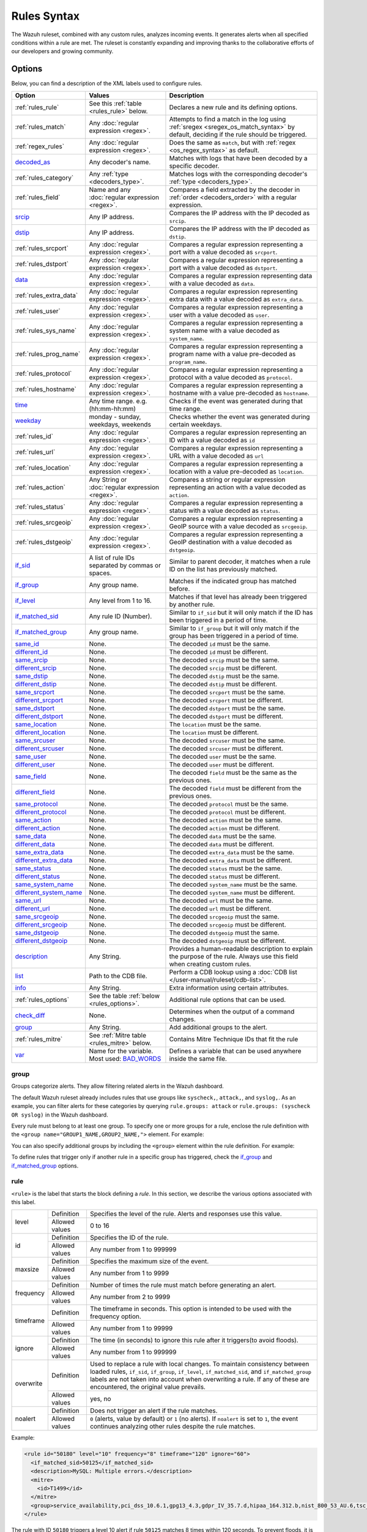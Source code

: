 .. Copyright (C) 2015, Wazuh, Inc.

.. meta::
   :description: The Wazuh Ruleset analyzes incoming events and generates alerts. Learn more about Rules syntax in this section.

Rules Syntax
============

The Wazuh ruleset, combined with any custom rules, analyzes incoming events. It generates alerts when all specified conditions within a rule are met. The ruleset is constantly expanding and improving thanks to the collaborative efforts of our developers and growing community.

Options
-------

Below, you can find a description of the XML labels used to configure rules.

+-------------------------+---------------------------------------------------------------+------------------------------------------------------------------------------------------------------+
| Option                  | Values                                                        | Description                                                                                          |
+=========================+===============================================================+======================================================================================================+
| :ref:`rules_rule`       | See this :ref:`table <rules_rule>` below.                     | Declares a new rule and its defining options.                                                        |
+-------------------------+---------------------------------------------------------------+------------------------------------------------------------------------------------------------------+
| :ref:`rules_match`      | Any :doc:`regular expression <regex>`.                        | Attempts to find a match in the log using :ref:`sregex <sregex_os_match_syntax>`  by                 |
|                         |                                                               | default, deciding if the rule should be triggered.                                                   |
+-------------------------+---------------------------------------------------------------+------------------------------------------------------------------------------------------------------+
| :ref:`regex_rules`      | Any :doc:`regular expression <regex>`.                        | Does the same as ``match``, but with :ref:`regex <os_regex_syntax>` as default.                      |
+-------------------------+---------------------------------------------------------------+------------------------------------------------------------------------------------------------------+
| `decoded_as`_           | Any decoder's name.                                           | Matches with logs that have been decoded by a specific decoder.                                      |
+-------------------------+---------------------------------------------------------------+------------------------------------------------------------------------------------------------------+
| :ref:`rules_category`   | Any :ref:`type <decoders_type>`.                              | Matches  logs with the  corresponding decoder's :ref:`type <decoders_type>`.                         |
+-------------------------+---------------------------------------------------------------+------------------------------------------------------------------------------------------------------+
| :ref:`rules_field`      | Name and any :doc:`regular expression <regex>`.               | Compares a field extracted by the decoder in :ref:`order <decoders_order>` with a                    |
|                         |                                                               | regular expression.                                                                                  |
+-------------------------+---------------------------------------------------------------+------------------------------------------------------------------------------------------------------+
| `srcip`_                | Any IP address.                                               | Compares the IP address with the IP decoded as ``srcip``.                                            |
+-------------------------+---------------------------------------------------------------+------------------------------------------------------------------------------------------------------+
| `dstip`_                | Any IP address.                                               | Compares the IP address with the IP decoded as ``dstip``.                                            |
+-------------------------+---------------------------------------------------------------+------------------------------------------------------------------------------------------------------+
| :ref:`rules_srcport`    | Any :doc:`regular expression <regex>`.                        | Compares a regular expression representing a port with a value decoded as ``srcport``.               |
+-------------------------+---------------------------------------------------------------+------------------------------------------------------------------------------------------------------+
| :ref:`rules_dstport`    | Any :doc:`regular expression <regex>`.                        | Compares a regular expression representing a port with a value decoded as ``dstport``.               |
+-------------------------+---------------------------------------------------------------+------------------------------------------------------------------------------------------------------+
| `data`_                 | Any :doc:`regular expression <regex>`.                        | Compares a regular expression representing data with a value decoded as ``data``.                    |
+-------------------------+---------------------------------------------------------------+------------------------------------------------------------------------------------------------------+
| :ref:`rules_extra_data` | Any :doc:`regular expression <regex>`.                        | Compares a regular expression representing extra data with a value decoded as ``extra_data``.        |
+-------------------------+---------------------------------------------------------------+------------------------------------------------------------------------------------------------------+
| :ref:`rules_user`       | Any :doc:`regular expression <regex>`.                        | Compares a regular expression representing a user with a value decoded as ``user``.                  |
+-------------------------+---------------------------------------------------------------+------------------------------------------------------------------------------------------------------+
| :ref:`rules_sys_name`   | Any :doc:`regular expression <regex>`.                        | Compares a regular expression representing a system name with a value decoded as ``system_name``.    |
+-------------------------+---------------------------------------------------------------+------------------------------------------------------------------------------------------------------+
| :ref:`rules_prog_name`  | Any :doc:`regular expression <regex>`.                        | Compares a regular expression representing a program name with a value pre-decoded as                |
|                         |                                                               | ``program_name``.                                                                                    |
+-------------------------+---------------------------------------------------------------+------------------------------------------------------------------------------------------------------+
| :ref:`rules_protocol`   | Any :doc:`regular expression <regex>`.                        | Compares a regular expression representing a protocol with a value decoded as ``protocol``.          |
+-------------------------+---------------------------------------------------------------+------------------------------------------------------------------------------------------------------+
| :ref:`rules_hostname`   | Any :doc:`regular expression <regex>`.                        | Compares a regular expression representing a hostname with a value pre-decoded as ``hostname``.      |
+-------------------------+---------------------------------------------------------------+------------------------------------------------------------------------------------------------------+
| `time`_                 | Any time range. e.g. (hh:mm-hh:mm)                            | Checks if the event was generated during that time range.                                            |
+-------------------------+---------------------------------------------------------------+------------------------------------------------------------------------------------------------------+
| `weekday`_              | monday - sunday, weekdays, weekends                           | Checks whether the event was generated during certain weekdays.                                      |
+-------------------------+---------------------------------------------------------------+------------------------------------------------------------------------------------------------------+
| :ref:`rules_id`         | Any :doc:`regular expression <regex>`.                        | Compares a regular expression representing an ID with a value decoded as ``id``                      |
+-------------------------+---------------------------------------------------------------+------------------------------------------------------------------------------------------------------+
| :ref:`rules_url`        | Any :doc:`regular expression <regex>`.                        | Compares a regular expression representing a URL with a value decoded as ``url``                     |
+-------------------------+---------------------------------------------------------------+------------------------------------------------------------------------------------------------------+
| :ref:`rules_location`   | Any :doc:`regular expression <regex>`.                        | Compares a regular expression representing a location with a value pre-decoded as ``location``.      |
+-------------------------+---------------------------------------------------------------+------------------------------------------------------------------------------------------------------+
| :ref:`rules_action`     | Any String or :doc:`regular expression <regex>`.              | Compares a string or regular expression representing an action with a value decoded as ``action``.   |
+-------------------------+---------------------------------------------------------------+------------------------------------------------------------------------------------------------------+
| :ref:`rules_status`     | Any :doc:`regular expression <regex>`.                        | Compares a regular expression representing a status with a value decoded as ``status``.              |
+-------------------------+---------------------------------------------------------------+------------------------------------------------------------------------------------------------------+
| :ref:`rules_srcgeoip`   | Any :doc:`regular expression <regex>`.                        | Compares a regular expression representing a GeoIP source with a value decoded as  ``srcgeoip``.     |
+-------------------------+---------------------------------------------------------------+------------------------------------------------------------------------------------------------------+
| :ref:`rules_dstgeoip`   | Any :doc:`regular expression <regex>`.                        | Compares a regular expression representing a GeoIP destination with a value decoded as ``dstgeoip``. |
+-------------------------+---------------------------------------------------------------+------------------------------------------------------------------------------------------------------+
| `if_sid`_               | A list of rule IDs separated by commas or spaces.             | Similar to parent decoder, it matches when a rule ID on the list has previously matched.             |
+-------------------------+---------------------------------------------------------------+------------------------------------------------------------------------------------------------------+
| `if_group`_             | Any group name.                                               | Matches if the indicated group has matched before.                                                   |
+-------------------------+---------------------------------------------------------------+------------------------------------------------------------------------------------------------------+
| `if_level`_             | Any level from 1 to 16.                                       | Matches if that level has already been triggered by another rule.                                    |
+-------------------------+---------------------------------------------------------------+------------------------------------------------------------------------------------------------------+
| `if_matched_sid`_       | Any rule ID (Number).                                         | Similar to ``if_sid`` but it will only match if the ID has been triggered in a period of time.       |
+-------------------------+---------------------------------------------------------------+------------------------------------------------------------------------------------------------------+
| `if_matched_group`_     | Any group name.                                               | Similar to ``if_group`` but it will only match if the group has been triggered in a period of time.  |
+-------------------------+---------------------------------------------------------------+------------------------------------------------------------------------------------------------------+
| `same_id`_              | None.                                                         | The decoded ``id`` must be the same.                                                                 |
+-------------------------+---------------------------------------------------------------+------------------------------------------------------------------------------------------------------+
| `different_id`_         | None.                                                         | The decoded ``id`` must be different.                                                                |
+-------------------------+---------------------------------------------------------------+------------------------------------------------------------------------------------------------------+
| `same_srcip`_           | None.                                                         | The decoded ``srcip`` must be the same.                                                              |
+-------------------------+---------------------------------------------------------------+------------------------------------------------------------------------------------------------------+
| `different_srcip`_      | None.                                                         | The decoded ``srcip`` must be different.                                                             |
+-------------------------+---------------------------------------------------------------+------------------------------------------------------------------------------------------------------+
| `same_dstip`_           | None.                                                         | The decoded ``dstip`` must be the same.                                                              |
+-------------------------+---------------------------------------------------------------+------------------------------------------------------------------------------------------------------+
| `different_dstip`_      | None.                                                         | The decoded ``dstip`` must be different.                                                             |
+-------------------------+---------------------------------------------------------------+------------------------------------------------------------------------------------------------------+
| `same_srcport`_         | None.                                                         | The decoded ``srcport`` must be the same.                                                            |
+-------------------------+---------------------------------------------------------------+------------------------------------------------------------------------------------------------------+
| `different_srcport`_    | None.                                                         | The decoded ``srcport`` must be different.                                                           |
+-------------------------+---------------------------------------------------------------+------------------------------------------------------------------------------------------------------+
| `same_dstport`_         | None.                                                         | The decoded ``dstport`` must be the same.                                                            |
+-------------------------+---------------------------------------------------------------+------------------------------------------------------------------------------------------------------+
| `different_dstport`_    | None.                                                         | The decoded ``dstport`` must be different.                                                           |
+-------------------------+---------------------------------------------------------------+------------------------------------------------------------------------------------------------------+
| `same_location`_        | None.                                                         | The ``location`` must be the same.                                                                   |
+-------------------------+---------------------------------------------------------------+------------------------------------------------------------------------------------------------------+
| `different_location`_   | None.                                                         | The ``location`` must be different.                                                                  |
+-------------------------+---------------------------------------------------------------+------------------------------------------------------------------------------------------------------+
| `same_srcuser`_         | None.                                                         | The decoded ``srcuser`` must be the same.                                                            |
+-------------------------+---------------------------------------------------------------+------------------------------------------------------------------------------------------------------+
| `different_srcuser`_    | None.                                                         | The decoded ``srcuser`` must be different.                                                           |
+-------------------------+---------------------------------------------------------------+------------------------------------------------------------------------------------------------------+
| `same_user`_            | None.                                                         | The decoded ``user`` must be the same.                                                               |
+-------------------------+---------------------------------------------------------------+------------------------------------------------------------------------------------------------------+
| `different_user`_       | None.                                                         | The decoded ``user`` must be different.                                                              |
+-------------------------+---------------------------------------------------------------+------------------------------------------------------------------------------------------------------+
| `same_field`_           | None.                                                         | The decoded ``field`` must be the same as the previous ones.                                         |
+-------------------------+---------------------------------------------------------------+------------------------------------------------------------------------------------------------------+
| `different_field`_      | None.                                                         | The decoded ``field`` must be different from the previous ones.                                      |
+-------------------------+---------------------------------------------------------------+------------------------------------------------------------------------------------------------------+
| `same_protocol`_        | None.                                                         | The decoded ``protocol`` must be the same.                                                           |
+-------------------------+---------------------------------------------------------------+------------------------------------------------------------------------------------------------------+
| `different_protocol`_   | None.                                                         | The decoded ``protocol`` must be different.                                                          |
+-------------------------+---------------------------------------------------------------+------------------------------------------------------------------------------------------------------+
| `same_action`_          | None.                                                         | The decoded ``action`` must be the same.                                                             |
+-------------------------+---------------------------------------------------------------+------------------------------------------------------------------------------------------------------+
| `different_action`_     | None.                                                         | The decoded ``action`` must be different.                                                            |
+-------------------------+---------------------------------------------------------------+------------------------------------------------------------------------------------------------------+
| `same_data`_            | None.                                                         | The decoded ``data`` must be the same.                                                               |
+-------------------------+---------------------------------------------------------------+------------------------------------------------------------------------------------------------------+
| `different_data`_       | None.                                                         | The decoded ``data`` must be different.                                                              |
+-------------------------+---------------------------------------------------------------+------------------------------------------------------------------------------------------------------+
| `same_extra_data`_      | None.                                                         | The decoded ``extra_data`` must be the same.                                                         |
+-------------------------+---------------------------------------------------------------+------------------------------------------------------------------------------------------------------+
| `different_extra_data`_ | None.                                                         | The decoded ``extra_data`` must be different.                                                        |
+-------------------------+---------------------------------------------------------------+------------------------------------------------------------------------------------------------------+
| `same_status`_          | None.                                                         | The decoded ``status`` must be the same.                                                             |
+-------------------------+---------------------------------------------------------------+------------------------------------------------------------------------------------------------------+
| `different_status`_     | None.                                                         | The decoded ``status`` must be different.                                                            |
+-------------------------+---------------------------------------------------------------+------------------------------------------------------------------------------------------------------+
| `same_system_name`_     | None.                                                         | The decoded ``system_name`` must be the same.                                                        |
+-------------------------+---------------------------------------------------------------+------------------------------------------------------------------------------------------------------+
| `different_system_name`_| None.                                                         | The decoded ``system_name`` must be different.                                                       |
+-------------------------+---------------------------------------------------------------+------------------------------------------------------------------------------------------------------+
| `same_url`_             | None.                                                         | The decoded ``url`` must be the same.                                                                |
+-------------------------+---------------------------------------------------------------+------------------------------------------------------------------------------------------------------+
| `different_url`_        | None.                                                         | The decoded ``url`` must be different.                                                               |
+-------------------------+---------------------------------------------------------------+------------------------------------------------------------------------------------------------------+
| `same_srcgeoip`_        | None.                                                         | The decoded ``srcgeoip`` must the same.                                                              |
+-------------------------+---------------------------------------------------------------+------------------------------------------------------------------------------------------------------+
| `different_srcgeoip`_   | None.                                                         | The decoded ``srcgeoip`` must be different.                                                          |
+-------------------------+---------------------------------------------------------------+------------------------------------------------------------------------------------------------------+
| `same_dstgeoip`_        | None.                                                         | The decoded ``dstgeoip`` must the same.                                                              |
+-------------------------+---------------------------------------------------------------+------------------------------------------------------------------------------------------------------+
| `different_dstgeoip`_   | None.                                                         | The decoded ``dstgeoip`` must be different.                                                          |
+-------------------------+---------------------------------------------------------------+------------------------------------------------------------------------------------------------------+
| `description`_          | Any String.                                                   | Provides a human-readable description to explain the purpose of the rule. Always use this            |
|                         |                                                               | field when creating custom rules.                                                                    |
+-------------------------+---------------------------------------------------------------+------------------------------------------------------------------------------------------------------+
| `list`_                 | Path to the CDB file.                                         | Perform a CDB lookup using a :doc:`CDB list </user-manual/ruleset/cdb-list>`.                        |
+-------------------------+---------------------------------------------------------------+------------------------------------------------------------------------------------------------------+
| `info`_                 | Any String.                                                   | Extra information using certain attributes.                                                          |
+-------------------------+---------------------------------------------------------------+------------------------------------------------------------------------------------------------------+
| :ref:`rules_options`    | See the table :ref:`below <rules_options>`.                   | Additional rule options that can be used.                                                            |
+-------------------------+---------------------------------------------------------------+------------------------------------------------------------------------------------------------------+
| `check_diff`_           | None.                                                         | Determines when the output of a command changes.                                                     |
+-------------------------+---------------------------------------------------------------+------------------------------------------------------------------------------------------------------+
| `group`_                | Any String.                                                   | Add additional groups to the alert.                                                                  |
+-------------------------+---------------------------------------------------------------+------------------------------------------------------------------------------------------------------+
| :ref:`rules_mitre`      | See :ref:`Mitre table <rules_mitre>` below.                   | Contains Mitre Technique IDs that fit the rule                                                       |
+-------------------------+---------------------------------------------------------------+------------------------------------------------------------------------------------------------------+
| `var`_                  | Name for the variable. Most used: `BAD_WORDS`_                | Defines a variable that can be used anywhere inside the same file.                                   |
+-------------------------+---------------------------------------------------------------+------------------------------------------------------------------------------------------------------+

.. _rules_group:

group
^^^^^

Groups categorize alerts. They allow filtering related alerts in the Wazuh dashboard.

The default Wazuh ruleset already includes rules that use groups like ``syscheck,``, ``attack,``, and ``syslog,``. As an example, you can filter alerts for these categories by querying ``rule.groups: attack`` or ``rule.groups: (syscheck OR syslog)`` in the Wazuh dashboard.

Every rule must belong to at least one group. To specify one or more groups for a rule, enclose the rule definition with the ``<group name="GROUP1_NAME,GROUP2_NAME,">`` element. For example:

.. code-block:: xml
   :emphasize-lines: 1,7

   <group name="limits,">
    <rule id="100234" level="3">
       <if_sid>230</if_sid>
       <field name="alert_type">normal</field>
       <description>The file limit set for this agent is $(file_limit). Now, $(file_count) files are being monitored.</description>
     </rule>
   </group>

You can also specify additional groups by including the ``<group>`` element within the rule definition. For example:

.. code-block:: xml
   :emphasize-lines: 6

   <group name="limits,">
     <rule id="100234" level="3">
       <if_sid>230</if_sid>
       <field name="alert_type">normal</field>
       <description>The file limit set for this agent is $(file_limit). Now, $(file_count) files are being monitored.</description>
      <group>syscheck,fim_db_state,</group>
    </rule>
   </group>

To define rules that trigger only if another rule in a specific group has triggered, check the `if_group`_ and `if_matched_group`_ options.

.. _rules_rule:

rule
^^^^

``<rule>`` is the label that starts the block defining a *rule*. In this section, we describe the various options associated with this label.

+---------------+----------------+--------------------------------------------------------------------------------------------------------------------------------------------------------------------------------------------------------------------------------------------------------------------------------------------------------------------------------+
| level         | Definition     | Specifies the level of the rule. Alerts and responses use this value.                                                                                                                                                                                                                                                          |
+               +----------------+--------------------------------------------------------------------------------------------------------------------------------------------------------------------------------------------------------------------------------------------------------------------------------------------------------------------------------+
|               | Allowed values | 0 to 16                                                                                                                                                                                                                                                                                                                        |
+---------------+----------------+--------------------------------------------------------------------------------------------------------------------------------------------------------------------------------------------------------------------------------------------------------------------------------------------------------------------------------+
| id            | Definition     | Specifies the ID of the rule.                                                                                                                                                                                                                                                                                                  |
+               +----------------+--------------------------------------------------------------------------------------------------------------------------------------------------------------------------------------------------------------------------------------------------------------------------------------------------------------------------------+
|               | Allowed values | Any number from 1 to 999999                                                                                                                                                                                                                                                                                                    |
+---------------+----------------+--------------------------------------------------------------------------------------------------------------------------------------------------------------------------------------------------------------------------------------------------------------------------------------------------------------------------------+
| maxsize       | Definition     | Specifies the maximum size of the event.                                                                                                                                                                                                                                                                                       |
+               +----------------+--------------------------------------------------------------------------------------------------------------------------------------------------------------------------------------------------------------------------------------------------------------------------------------------------------------------------------+
|               | Allowed values | Any number from 1 to 9999                                                                                                                                                                                                                                                                                                      |
+---------------+----------------+--------------------------------------------------------------------------------------------------------------------------------------------------------------------------------------------------------------------------------------------------------------------------------------------------------------------------------+
| frequency     | Definition     | Number of times the rule must match before generating an alert.                                                                                                                                                                                                                                                                |
+               +----------------+--------------------------------------------------------------------------------------------------------------------------------------------------------------------------------------------------------------------------------------------------------------------------------------------------------------------------------+
|               | Allowed values | Any number from 2 to 9999                                                                                                                                                                                                                                                                                                      |
+---------------+----------------+--------------------------------------------------------------------------------------------------------------------------------------------------------------------------------------------------------------------------------------------------------------------------------------------------------------------------------+
| timeframe     | Definition     | The timeframe in seconds. This option is intended to be used with the frequency option.                                                                                                                                                                                                                                        |
+               +----------------+--------------------------------------------------------------------------------------------------------------------------------------------------------------------------------------------------------------------------------------------------------------------------------------------------------------------------------+
|               | Allowed values | Any number from 1 to 99999                                                                                                                                                                                                                                                                                                     |
+---------------+----------------+--------------------------------------------------------------------------------------------------------------------------------------------------------------------------------------------------------------------------------------------------------------------------------------------------------------------------------+
| ignore        | Definition     | The time (in seconds) to ignore this rule after it triggers(to avoid floods).                                                                                                                                                                                                                                                  |
+               +----------------+--------------------------------------------------------------------------------------------------------------------------------------------------------------------------------------------------------------------------------------------------------------------------------------------------------------------------------+
|               | Allowed values | Any number from 1 to 999999                                                                                                                                                                                                                                                                                                    |
+---------------+----------------+--------------------------------------------------------------------------------------------------------------------------------------------------------------------------------------------------------------------------------------------------------------------------------------------------------------------------------+
| overwrite     | Definition     | Used to replace a rule with local changes. To maintain consistency between loaded rules, ``if_sid``, ``if_group``, ``if_level``, ``if_matched_sid``, and ``if_matched_group`` labels are not taken into account when overwriting a rule. If any of these are encountered, the original value prevails.                         |                                                                                           
+               +----------------+--------------------------------------------------------------------------------------------------------------------------------------------------------------------------------------------------------------------------------------------------------------------------------------------------------------------------------+
|               | Allowed values | yes, no                                                                                                                                                                                                                                                                                                                        |
+---------------+----------------+--------------------------------------------------------------------------------------------------------------------------------------------------------------------------------------------------------------------------------------------------------------------------------------------------------------------------------+
| noalert       | Definition     | Does not trigger an alert if the rule matches.                                                                                                                                                                                                                                                                                 |
+               +----------------+--------------------------------------------------------------------------------------------------------------------------------------------------------------------------------------------------------------------------------------------------------------------------------------------------------------------------------+
|               | Allowed values | ``0`` (alerts, value by default) or ``1`` (no alerts). If ``noalert`` is set to ``1``, the event continues analyzing other rules despite the rule matches.                                                                                                                                                                     |
+---------------+----------------+--------------------------------------------------------------------------------------------------------------------------------------------------------------------------------------------------------------------------------------------------------------------------------------------------------------------------------+

Example:

.. code-block:: xml

   <rule id="50180" level="10" frequency="8" timeframe="120" ignore="60">
     <if_matched_sid>50125</if_matched_sid>
     <description>MySQL: Multiple errors.</description>
     <mitre>
       <id>T1499</id>
     </mitre>
     <group>service_availability,pci_dss_10.6.1,gpg13_4.3,gdpr_IV_35.7.d,hipaa_164.312.b,nist_800_53_AU.6,tsc_CC7.2,tsc_CC7.3,</group>
   </rule>

The rule with ID ``50180`` triggers a level 10 alert if rule ``50125`` matches 8 times within 120 seconds. To prevent floods, it is ignored for 60 seconds after triggering.

.. _rules_match:

match
^^^^^
Used as a requisite to trigger a rule. It will search for a match in the log event.

+--------------------+---------------------------------------------------------------+
| Default Value      | n/a                                                           |
+--------------------+---------------------------------------------------------------+
| Allowed values     | Any :ref:`regex <os_regex_syntax>`,                           |
|                    | :ref:`sregex <sregex_os_match_syntax>` or                     |
|                    | :ref:`pcre2 <pcre2_syntax>` expression.                       |
+--------------------+---------------------------------------------------------------+

Example:

.. code-block:: xml
   :emphasize-lines: 3

   <rule id="100001" maxsize="300" level="3">
     <if_sid>100200</if_sid>
     <match>Queue flood!</match>
     <description>Flooded events queue.</description>
   </rule>

If the rule 100200 is matched and the log message contains the phrase ``Queue flood!``, the rule 100001 triggers a level 3 alert.

The attributes below are optional.

+-------------+-----------------------------------------+-------------+---------------+
| Attribute   |              Description                | Value range | Default value |
+=============+=========================================+=============+===============+
| negate      | allows to negate the regular expression |     no      |       no      |
|             |                                         +-------------+               |
|             |                                         |     yes     |               |
+-------------+-----------------------------------------+-------------+---------------+
| type        | allows to set regular expression type   |   osmatch   |    osmatch    |
|             |                                         +-------------+               |
|             |                                         |   osregex   |               |
|             |                                         +-------------+               |
|             |                                         |   pcre2     |               |
+-------------+-----------------------------------------+-------------+---------------+

If ``match`` label is declared multiple times within the rule, the following rules apply:

-  The resulting value is their concatenation.
-  The resulting value of an attribute corresponds to the one specified in the last label. If it is not specified, the default value is used.

.. _regex_rules:

regex
^^^^^

Used as a requisite to trigger a rule. It will search for a match in the log event.

+--------------------+---------------------------------------------------------------+
| Default Value      | n/a                                                           |
+--------------------+---------------------------------------------------------------+
| Allowed values     | Any :ref:`regex <os_regex_syntax>`,                           |
|                    | :ref:`sregex <sregex_os_match_syntax>`  or                    |
|                    | :ref:`pcre2 <pcre2_syntax>` expression.                       |
+--------------------+---------------------------------------------------------------+

Example:


.. code-block:: xml
   :emphasize-lines: 3

   <rule id="100001" level="3">
     <if_sid>100500</if_sid>
     <regex>\b(?:\d{1,3}\.){3}\d{1,3}\b</regex>
     <description>Matches any valid IP</description>
   </rule>

If the rule 100500 is matched and the event contains any valid IPv4, the rule 100001 is triggered, generating a level 3 alert.

The attributes below are optional.

+-------------+-----------------------------------------+-------------+---------------+
| Attribute   |              Description                | Value range | Default value |
+=============+=========================================+=============+===============+
| negate      | allows to negate the regular expression |     no      |       no      |
|             |                                         +-------------+               |
|             |                                         |     yes     |               |
+-------------+-----------------------------------------+-------------+---------------+
| type        | allows to set regular expression type   |   osregex   |    osregex    |
|             |                                         +-------------+               |
|             |                                         |   osmatch   |               |
|             |                                         +-------------+               |
|             |                                         |   pcre2     |               |
+-------------+-----------------------------------------+-------------+---------------+

If ``regex`` label is declared multiple times within the rule, the following rules apply:

-  The resulting value is their concatenation.
-  The resulting value of an attribute corresponds to the one specified in the last label. If it is not specified, the default value is used.

decoded_as
^^^^^^^^^^

Used as a requisite to trigger a rule. It will be triggered if the event has been decoded by a certain ``decoder``. Useful to group rules and have child rules inherit from it.

+--------------------+------------------+
| Default Value      | n/a              |
+--------------------+------------------+
| Allowed values     | Any decoder name |
+--------------------+------------------+

Example:

.. code-block:: xml
   :emphasize-lines: 2

   <rule id="53500" level="0">
     <decoded_as>smtpd</decoded_as>
     <description>OpenSMTPd grouping.</description>
   </rule>

The rule will be triggered if the event was decoded by the ``smtpd`` decoder. You can create more rules specifically tailored for OpenSMTPd events that will inherit from this one.

.. _rules_category:

category
^^^^^^^^

Used as a requisite to trigger a rule. It will be triggered if the ``decoder`` includes the log in the specified category.

+--------------------+-----------------------------------+
| Default Value      | n/a                               |
+--------------------+-----------------------------------+
| Allowed values     | Any :ref:`type <decoders_type>`   |
+--------------------+-----------------------------------+

Example:

.. code-block:: xml
   :emphasize-lines: 2

   <rule id="1" level="0" noalert="1">
     <category>syslog</category>
     <description>Generic template for all syslog rules.</description>
   </rule>

The rule will trigger if the log message has previously been decoded by the ``syslog`` decoder.  However, since the level is set to 0, the event will not be displayed on the dashboard. Instead, it will be matched by other rules that might trigger alerts if needed.

.. _rules_field:

field
^^^^^

Used as a requisite to trigger a rule. It will check for a match in the content of a field extracted by the decoder.

+--------------------+---------------------------------------------------------------+
| Default Value      | n/a                                                           |
+--------------------+---------------------------------------------------------------+
| Allowed values     | Any :ref:`regex <os_regex_syntax>`,                           |
|                    | :ref:`sregex <sregex_os_match_syntax>` or                     |
|                    | :ref:`pcre2 <pcre2_syntax>` expression.                       |
+--------------------+---------------------------------------------------------------+

Below is the list of attributes.

+-------------+-----------------------------------------+-------------+---------------+
| Attribute   |              Description                | Value range | Default value |
+=============+=========================================+=============+===============+
|  name       | specifies the name of the field         |     n/a     |       n/a     |
|             | extracted by the decoder.               |             |               |
+-------------+-----------------------------------------+-------------+---------------+
| negate      | allows to negate the regular expression |     no      |       no      |
|             |                                         +-------------+               |
|             |                                         |     yes     |               |
+-------------+-----------------------------------------+-------------+---------------+
| type        | allows to set regular expression type   |   osregex   |    osregex    |
|             |                                         +-------------+               |
|             |                                         |   osmatch   |               |
|             |                                         +-------------+               |
|             |                                         |   pcre2     |               |
+-------------+-----------------------------------------+-------------+---------------+

Example:

.. code-block:: xml
   :emphasize-lines: 3

   <rule id="87100" level="0">
       <decoded_as>json</decoded_as>
       <field name="integration">virustotal</field>
       <description>VirusTotal integration messages.</description>
       <options>no_full_log</options>
   </rule>

This rule groups events decoded from json that belong to an integration called :doc:`VirusTotal </user-manual/capabilities/malware-detection/virus-total-integration>`. It checks the field decoded as ``integration`` and if its content is ``virustotal``, the rule is triggered.

srcip
^^^^^

Used as a requisite to trigger a rule. It compares any IP address or CIDR block to an IP decoded as srcip.

+--------------------+----------------+
| Default Value      | n/a            |
+--------------------+----------------+
| Allowed values     | Any IP address |
+--------------------+----------------+

Example:

.. code-block:: xml
   :emphasize-lines: 3

   <rule id="100105" level="8">
       <if_sid>100100</if_sid>
       <srcip>10.25.23.12</srcip>
       <description>Forbidden srcip has been detected.</description>
   </rule>

This rule will trigger when that exact ``scrip`` has been decoded.

The attributes below are optional.

+-------------+-----------------------------------------+-------------+---------------+
| Attribute   |              Description                | Value range | Default value |
+=============+=========================================+=============+===============+
| negate      | allows to negate the IP address         |     no      |       no      |
|             |                                         +-------------+               |
|             |                                         |     yes     |               |
+-------------+-----------------------------------------+-------------+---------------+

If ``srcip`` label is declared multiple times within the rule, the following rules apply:

-  The resulting value is their concatenation.
-  The resulting value of an attribute corresponds to the one specified in the last label. If it is not specified, the default value is used.

dstip
^^^^^

Used as a requisite to trigger a rule. It compares any IP address or CIDR block to an IP decoded as ``dstip``.

+--------------------+---------------------+
| Default Value      | n/a                 |
+--------------------+---------------------+
| Allowed values     | Any IPv4 IP address |
+--------------------+---------------------+

Example:

.. code-block:: xml
   :emphasize-lines: 3

   <rule id="100110" level="5">
       <if_sid>100100</if_sid>
       <dstip negate=”yes”>198.168.41.30</dstip>
       <description>A different dstip has been detected.</description>
   </rule>

This rule will trigger when a ``dstip`` different from ``198.168.41.30`` is detected.

The attributes below are optional.

+-------------+-----------------------------------------+-------------+---------------+
| Attribute   |              Description                | Value range | Default value |
+=============+=========================================+=============+===============+
| negate      | allows you to negate the IP address     |     no      |       no      |
|             |                                         +-------------+               |
|             |                                         |     yes     |               |
+-------------+-----------------------------------------+-------------+---------------+

If the ``dstip`` label is declared multiple times within the rule, the following rules apply:

-  The resulting value is their concatenation.
-  The resulting value of an attribute corresponds to the one specified in the last label. If it is not specified, the default value is used.

.. _rules_srcport:

srcport
^^^^^^^

Used as a requisite to trigger a rule. It will check the source port (decoded as ``srcport``).

+--------------------+---------------------------------------------------------------+
| Default Value      | n/a                                                           |
+--------------------+---------------------------------------------------------------+
| Allowed values     | Any :ref:`regex <os_regex_syntax>`,                           |
|                    | :ref:`sregex <sregex_os_match_syntax>` or                     |
|                    | :ref:`pcre2 <pcre2_syntax>` expression.                       |
+--------------------+---------------------------------------------------------------+

Example:

.. code-block:: xml
   :emphasize-lines: 3

   <rule id="100110" level="5">
       <if_sid>100100</if_sid>
       <srcport type="pcre2">^5000[0-7]$</srcport>
       <description>Source port $(srcport) is detected.</description>
   </rule>

This rule will trigger when ``srcport`` is in the range of 50000 to 50007.

The attributes below are optional.

+-------------+-----------------------------------------+-------------+---------------+
| Attribute   |              Description                | Value range | Default value |
+=============+=========================================+=============+===============+
| negate      | allows to negate the regular expression |     no      |       no      |
|             |                                         +-------------+               |
|             |                                         |     yes     |               |
+-------------+-----------------------------------------+-------------+---------------+
| type        | allows to set regular expression type   |   osmatch   |    osmatch    |
|             |                                         +-------------+               |
|             |                                         |   osregex   |               |
|             |                                         +-------------+               |
|             |                                         |   pcre2     |               |
+-------------+-----------------------------------------+-------------+---------------+

If the ``srcport`` label is declared multiple times within the rule, the following rules apply:

-  The resulting value is their concatenation.
-  The resulting value of an attribute corresponds to the one specified in the last label. If it is not specified, the default value is used.

.. _rules_dstport:

dstport
^^^^^^^

Used as a requisite to trigger a rule. It will check the destination port (decoded as ``dstport``).

+--------------------+---------------------------------------------------------------+
| Default Value      | n/a                                                           |
+--------------------+---------------------------------------------------------------+
| Allowed values     | Any :ref:`regex <os_regex_syntax>`,                           |
|                    | :ref:`sregex <sregex_os_match_syntax>` or                     |
|                    | :ref:`pcre2 <pcre2_syntax>` expression.                       |
+--------------------+---------------------------------------------------------------+

The attributes below are optional.

+-------------+-----------------------------------------+-------------+---------------+
| Attribute   |              Description                | Value range | Default value |
+=============+=========================================+=============+===============+
| negate      | allows to negate the regular expression |     no      |       no      |
|             |                                         +-------------+               |
|             |                                         |     yes     |               |
+-------------+-----------------------------------------+-------------+---------------+
| type        | allows to set regular expression type   |   osmatch   |    osmatch    |
|             |                                         +-------------+               |
|             |                                         |   osregex   |               |
|             |                                         +-------------+               |
|             |                                         |   pcre2     |               |
+-------------+-----------------------------------------+-------------+---------------+

If the ``dstport`` label is declared multiple times within the rule, the following rules apply:

-  The resulting value is their concatenation.
-  The resulting value of an attribute corresponds to the one specified in the last label. If it is not specified, the default value is used.

data
^^^^

Used as a requirement to trigger a rule, it compares a regular expression representing a data with a value decoded as ``data``.

+--------------------+---------------------------------------------------------------+
| Default Value      | n/a                                                           |
+--------------------+---------------------------------------------------------------+
| Allowed values     | Any :ref:`regex <os_regex_syntax>`,                           |
|                    | :ref:`sregex <sregex_os_match_syntax>` or                     |
|                    | :ref:`pcre2 <pcre2_syntax>` expression.                       |
+--------------------+---------------------------------------------------------------+

The attributes below are optional.

+-------------+-----------------------------------------+-------------+---------------+
| Attribute   |              Description                | Value range | Default value |
+=============+=========================================+=============+===============+
| negate      | allows to negate the regular expression |     no      |       no      |
|             |                                         +-------------+               |
|             |                                         |     yes     |               |
+-------------+-----------------------------------------+-------------+---------------+
| type        | allows to set regular expression type   |   osmatch   |    osmatch    |
|             |                                         +-------------+               |
|             |                                         |   osregex   |               |
|             |                                         +-------------+               |
|             |                                         |   pcre2     |               |
+-------------+-----------------------------------------+-------------+---------------+

If the ``data`` label is declared multiple times within the rule, the following rules apply:

-  The resulting value is their concatenation.
-  The resulting value of an attribute corresponds to the one specified in the last label. If it is not specified, the default value is used.

.. _rules_extra_data:

extra_data
^^^^^^^^^^

Used as a requirement to trigger a rule, it compares a regular expression representing a data with a value decoded as ``extra_data``.

+--------------------+---------------------------------------------------------------+
| Default Value      | n/a                                                           |
+--------------------+---------------------------------------------------------------+
| Allowed values     | Any :ref:`regex <os_regex_syntax>`,                           |
|                    | :ref:`sregex <sregex_os_match_syntax>` or                     |
|                    | :ref:`pcre2 <pcre2_syntax>` expression.                       |
+--------------------+---------------------------------------------------------------+

Example:

.. code-block:: xml
   :emphasize-lines: 3

   <rule id="7301" level="0">
     <category>windows</category>
     <extra_data>^Symantec AntiVirus</extra_data>
     <description>Grouping of Symantec AV rules from eventlog.</description>
   </rule>

This rule will trigger when the log belongs to ``windows`` category and the decoded field ``extra_data`` is: ``Symantec AntiVirus``

The attributes below are optional.

+-------------+-----------------------------------------+-------------+---------------+
| Attribute   |              Description                | Value range | Default value |
+=============+=========================================+=============+===============+
| negate      | allows to negate the regular expression |     no      |       no      |
|             |                                         +-------------+               |
|             |                                         |     yes     |               |
+-------------+-----------------------------------------+-------------+---------------+
| type        | allows to set regular expression type   |   osmatch   |    osmatch    |
|             |                                         +-------------+               |
|             |                                         |   osregex   |               |
|             |                                         +-------------+               |
|             |                                         |   pcre2     |               |
+-------------+-----------------------------------------+-------------+---------------+

If the ``extra_data`` label is declared multiple times within the rule, the following rules apply:

-  The resulting value is their concatenation.
-  The resulting value of an attribute corresponds to the one specified in the last label. If it is not specified, the default value is used.

.. _rules_user:

user
^^^^

Used as a requirement to trigger a rule, it compares a regular expression representing a user with a value decoded as ``user``.

+--------------------+---------------------------------------------------------------+
| Default Value      | n/a                                                           |
+--------------------+---------------------------------------------------------------+
| Allowed values     | Any :ref:`regex <os_regex_syntax>`,                           |
|                    | :ref:`sregex <sregex_os_match_syntax>` or                     |
|                    | :ref:`pcre2 <pcre2_syntax>` expression.                       |
+--------------------+---------------------------------------------------------------+

Example:

.. code-block:: none

   May  9 08:58:13 my-server sudo[3856]: pam_unix(sudo:session): session opened for user foo by vagrant(uid=1000)

.. code-block:: xml
   :emphasize-lines: 3

   <rule id="140101" level="12">
     <if_group>authentication_success</if_group>
     <user negate="yes">wazuh|root</user>
     <description>Unexpected user successfully logged to the system.</description>
   </rule>

This rule triggers when a user different from ``root`` or ``wazuh`` successfully logs in to the system.

The attributes below are optional.

+-------------+-----------------------------------------+-------------+---------------+
| Attribute   |              Description                | Value range | Default value |
+=============+=========================================+=============+===============+
| negate      | allows to negate the regular expression |     no      |       no      |
|             |                                         +-------------+               |
|             |                                         |     yes     |               |
+-------------+-----------------------------------------+-------------+---------------+
| type        | allows to set regular expression type   |   osmatch   |    osmatch    |
|             |                                         +-------------+               |
|             |                                         |   osregex   |               |
|             |                                         +-------------+               |
|             |                                         |   pcre2     |               |
+-------------+-----------------------------------------+-------------+---------------+

If the ``user`` label is declared multiple times within the rule, the following rules apply:

-  The resulting value is their concatenation.
-  The resulting value of an attribute corresponds to the one specified in the last label. If it is not specified, the default value is used.

.. _rules_sys_name:

system_name
^^^^^^^^^^^

Used as a requirement to trigger a rule, it compares a regular expression representing a system name with a value decoded as ``system_name``.

+--------------------+---------------------------------------------------------------+
| Default Value      | n/a                                                           |
+--------------------+---------------------------------------------------------------+
| Allowed values     | Any :ref:`regex <os_regex_syntax>`,                           |
|                    | :ref:`sregex <sregex_os_match_syntax>` or                     |
|                    | :ref:`pcre2 <pcre2_syntax>` expression.                       |
+--------------------+---------------------------------------------------------------+

The attributes below are optional.

+-------------+-----------------------------------------+-------------+---------------+
| Attribute   |              Description                | Value range | Default value |
+=============+=========================================+=============+===============+
| negate      | allows to negate the regular expression |     no      |       no      |
|             |                                         +-------------+               |
|             |                                         |     yes     |               |
+-------------+-----------------------------------------+-------------+---------------+
| type        | allows to set regular expression type   |   osmatch   |    osmatch    |
|             |                                         +-------------+               |
|             |                                         |   osregex   |               |
|             |                                         +-------------+               |
|             |                                         |   pcre2     |               |
+-------------+-----------------------------------------+-------------+---------------+

If the ``system_name`` label is declared multiple times within the rule, the following rules apply:

-  The resulting value is their concatenation.
-  The resulting value of an attribute corresponds to the one specified in the last label. If it is not specified, the default value is used.

.. _rules_prog_name:

program_name
^^^^^^^^^^^^

Used as a requirement to trigger a rule, it compares a regular expression representing a program name with a value decoded as ``program_name``.

+--------------------+---------------------------------------------------------------+
| Default Value      | n/a                                                           |
+--------------------+---------------------------------------------------------------+
| Allowed values     | Any :ref:`regex <os_regex_syntax>`,                           |
|                    | :ref:`sregex <sregex_os_match_syntax>` or                     |
|                    | :ref:`pcre2 <pcre2_syntax>` expression.                       |
+--------------------+---------------------------------------------------------------+

Example:

.. code-block:: xml
   :emphasize-lines: 2

   <rule id="1005" level="5">
     <program_name>syslogd</program_name>
     <match>^restart</match>
     <description>Syslogd restarted.</description>
     <group>pci_dss_10.6.1,gpg13_10.1,gpg13_4.14,gdpr_IV_35.7.d,hipaa_164.312.b,nist_800_53_AU.6,</group>
   </rule>

The rule will trigger when the program Syslogd is restarted.

The attributes below are optional.

+-------------+-----------------------------------------+-------------+---------------+
| Attribute   |              Description                | Value range | Default value |
+=============+=========================================+=============+===============+
| negate      | allows to negate the regular expression |     no      |       no      |
|             |                                         +-------------+               |
|             |                                         |     yes     |               |
+-------------+-----------------------------------------+-------------+---------------+
| type        | allows to set regular expression type   |   osmatch   |    osmatch    |
|             |                                         +-------------+               |
|             |                                         |   osregex   |               |
|             |                                         +-------------+               |
|             |                                         |   pcre2     |               |
+-------------+-----------------------------------------+-------------+---------------+

If the ``program_name`` label is declared multiple times within the rule, the following rules apply:

-  The resulting value is their concatenation.
-  The resulting value of an attribute corresponds to the one specified in the last label. If it is not specified, the default value is used.

.. _rules_protocol:

protocol
^^^^^^^^

Used as a requirement to trigger a rule, it compares a regular expression representing a protocol with a value decoded as ``protocol``.

+--------------------+---------------------------------------------------------------+
| Default Value      | n/a                                                           |
+--------------------+---------------------------------------------------------------+
| Allowed values     | Any :ref:`regex <os_regex_syntax>`,                           |
|                    | :ref:`sregex <sregex_os_match_syntax>` or                     |
|                    | :ref:`pcre2 <pcre2_syntax>` expression.                       |
+--------------------+---------------------------------------------------------------+

The attributes below are optional.

+-------------+-----------------------------------------+-------------+---------------+
| Attribute   |              Description                | Value range | Default value |
+=============+=========================================+=============+===============+
| negate      | allows to negate the regular expression |     no      |       no      |
|             |                                         +-------------+               |
|             |                                         |     yes     |               |
+-------------+-----------------------------------------+-------------+---------------+
| type        | allows to set regular expression type   |   osmatch   |    osmatch    |
|             |                                         +-------------+               |
|             |                                         |   osregex   |               |
|             |                                         +-------------+               |
|             |                                         |   pcre2     |               |
+-------------+-----------------------------------------+-------------+---------------+

If the ``protocol`` label is declared multiple times within the rule, the following rules apply:

-  The resulting value is their concatenation.
-  The resulting value of an attribute corresponds to the one specified in the last label. If it is not specified, the default value is used.

.. _rules_hostname:

hostname
^^^^^^^^

Used as a requirement to trigger a rule, it compares a regular expression representing a hostname with a value decoded as ``hostname``.

+--------------------+---------------------------------------------------------------+
| Default Value      | n/a                                                           |
+--------------------+---------------------------------------------------------------+
| Allowed values     | Any :ref:`regex <os_regex_syntax>`,                           |
|                    | :ref:`sregex <sregex_os_match_syntax>` or                     |
|                    | :ref:`pcre2 <pcre2_syntax>` expression.                       |
+--------------------+---------------------------------------------------------------+

Example:

.. code-block:: xml
   :emphasize-lines: 2

   <rule id="2931" level="0">
     <hostname>yum.log$</hostname>
     <match>^Installed|^Updated|^Erased</match>
     <description>Yum logs.</description>
   </rule>

This rule will group rules for ``Yum logs`` when something is either being installed, updated or erased.

The attributes below are optional.

+-------------+-----------------------------------------+-------------+---------------+
| Attribute   |              Description                | Value range | Default value |
+=============+=========================================+=============+===============+
| negate      | allows to negate the regular expression |     no      |       no      |
|             |                                         +-------------+               |
|             |                                         |     yes     |               |
+-------------+-----------------------------------------+-------------+---------------+
| type        | allows to set regular expression type   |   osmatch   |    osmatch    |
|             |                                         +-------------+               |
|             |                                         |   osregex   |               |
|             |                                         +-------------+               |
|             |                                         |   pcre2     |               |
+-------------+-----------------------------------------+-------------+---------------+

If the ``hostname`` label is declared multiple times within the rule, the following rules apply:

-  The resulting value is their concatenation.
-  The resulting value of an attribute corresponds to the one specified in the last label. If it is not specified, the default value is used.

time
^^^^

Used as a requisite to trigger a rule. It checks the event time based on the Wazuh server time, not the event timestamp. You must configure local time settings correctly to prevent unexpected triggers.

+--------------------+----------------------------------------------------------------------+
| Default Value      | n/a                                                                  |
+--------------------+----------------------------------------------------------------------+
| Allowed values     | Any time range (hh:mm-hh:mm, hh:mm am-hh:mm pm, hh-hh, hh am-hh pm)  |
+--------------------+----------------------------------------------------------------------+

Example:

.. code-block:: xml
   :emphasize-lines: 3

   <rule id="17101" level="9">
     <if_group>authentication_success</if_group>
     <time>6 pm - 8:30 am</time>
     <description>Successful login during non-business hours.</description>
     <group>login_time,pci_dss_10.2.5,pci_dss_10.6.1,gpg13_7.1,gpg13_7.2,gdpr_IV_35.7.d,gdpr_IV_32.2,hipaa_164.312.b,nist_800_53_AU.14,nist_800_53_AC.7,nist_800_53_AU.6,</group>
   </rule>

This rule triggers on successful logins occurring between 6 PM and 8 AM Wazuh server time.

weekday
^^^^^^^

Used as a requisite to trigger a rule. It checks the event weekday based on the Wazuh server time, not the event timestamp. You must configure local time settings correctly to prevent unexpected triggers.

+--------------------+-------------------------------------+
| Default Value      | n/a                                 |
+--------------------+-------------------------------------+
| Allowed values     | monday - sunday, weekdays, weekends |
+--------------------+-------------------------------------+

Example:

.. code-block:: xml
   :emphasize-lines: 3

   <rule id="17102" level="9">
     <if_group>authentication_success</if_group>
     <weekday>weekends</weekday>
     <description>Successful login during weekend.</description>
     <group>login_day,pci_dss_10.2.5,pci_dss_10.6.1,gpg13_7.1,gpg13_7.2,gdpr_IV_35.7.d,gdpr_IV_32.2,hipaa_164.312.b,nist_800_53_AU.14,nist_800_53_AC.7,nist_800_53_AU.6,</group>
   </rule>

This rule triggers on successful logins during the weekend.

.. _rules_id:

id
^^

Used as a requisite to trigger a rule. It compares a regular expression that represents an ID with a value decoded as ``id``.

+--------------------+---------------------------------------------------------------+
| Default Value      | n/a                                                           |
+--------------------+---------------------------------------------------------------+
| Allowed values     | Any :ref:`regex <os_regex_syntax>`,                           |
|                    | :ref:`sregex <sregex_os_match_syntax>` or                     |
|                    | :ref:`pcre2 <pcre2_syntax>` expression.                       |
+--------------------+---------------------------------------------------------------+

Example:

.. code-block:: none

   Feb  3 10:23:08 testsys kernel: usb 1-1.2: New USB device found, idVendor=0781, idProduct=5575

.. code-block:: xml
   :emphasize-lines: 3

   <rule id="81100" level="0">
       <decoded_as>kernel</decoded_as>
       <id>usb</id>
       <description>USB messages grouped.</description>
   </rule>

This rule will check the content of the field ``id`` and group the logs whose decoded ID is ``usb``.

The attributes below are optional.

+-------------+-----------------------------------------+-------------+---------------+
| Attribute   |              Description                | Value range | Default value |
+=============+=========================================+=============+===============+
| negate      | allows to negate the regular expression |     no      |       no      |
|             |                                         +-------------+               |
|             |                                         |     yes     |               |
+-------------+-----------------------------------------+-------------+---------------+
| type        | allows to set regular expression type   |   osmatch   |    osmatch    |
|             |                                         +-------------+               |
|             |                                         |   osregex   |               |
|             |                                         +-------------+               |
|             |                                         |   pcre2     |               |
+-------------+-----------------------------------------+-------------+---------------+

If the ``id`` label is declared multiple times within the rule, the following rules apply:

-  The resulting value is their concatenation.
-  The resulting value of an attribute corresponds to the one specified in the last label. If it is not specified, the default value is used.

.. _rules_url:

url
^^^

Used as a requisite to trigger a rule. It compares a regular expression representing a URL with a value decoded as ``url``.

+--------------------+---------------------------------------------------------------+
| Default Value      | n/a                                                           |
+--------------------+---------------------------------------------------------------+
| Allowed values     | Any :ref:`regex <os_regex_syntax>`,                           |
|                    | :ref:`sregex <sregex_os_match_syntax>` or                     |
|                    | :ref:`pcre2 <pcre2_syntax>` expression.                       |
+--------------------+---------------------------------------------------------------+

Example:

.. code-block:: xml
   :emphasize-lines: 3

   <rule id="31102" level="0">
     <if_sid>31101</if_sid>
     <url>.jpg$|.gif$|favicon.ico$|.png$|robots.txt$|.css$|.js$|.jpeg$</url>
     <compiled_rule>is_simple_http_request</compiled_rule>
     <description>Ignored extensions on 400 error codes.</description>
   </rule>

This rule is a child from a level 5 rule ``31101`` and becomes a level 0 rule when it confirms that the extensions are benign.

The attributes below are optional.

+-------------+-----------------------------------------+-------------+---------------+
| Attribute   |              Description                | Value range | Default value |
+=============+=========================================+=============+===============+
| negate      | allows to negate the regular expression |     no      |       no      |
|             |                                         +-------------+               |
|             |                                         |     yes     |               |
+-------------+-----------------------------------------+-------------+---------------+
| type        | allows to set regular expression type   |   osmatch   |    osmatch    |
|             |                                         +-------------+               |
|             |                                         |   osregex   |               |
|             |                                         +-------------+               |
|             |                                         |   pcre2     |               |
+-------------+-----------------------------------------+-------------+---------------+

If the ``url`` label is declared multiple times within the rule, the following rules apply:

-  The resulting value is their concatenation.
-  The resulting value of an attribute corresponds to the one specified in the last label. If it is not specified, the default value is used.

.. _rules_location:

location
^^^^^^^^

Used as a requisite to trigger a rule. It will check the content of the field ``location`` and try to find a match.

+--------------------+---------------------------------------------------------------+
| Default Value      | n/a                                                           |
+--------------------+---------------------------------------------------------------+
| Allowed values     | Any :ref:`regex <os_regex_syntax>`,                           |
|                    | :ref:`sregex <sregex_os_match_syntax>` or                     |
|                    | :ref:`pcre2 <pcre2_syntax>` expression.                       |
+--------------------+---------------------------------------------------------------+

The location identifies the origin of the input. If the event comes from an agent, its name and registered IP address (as it was added) is appended to the location.

Example of a location for a log pulled from ``/var/log/syslog`` in an agent with name ``dbserver`` and registered with IP ``any``:

.. code-block:: none

   (dbserver) any->/var/log/syslog

The following components use a static location:

+----------------------+------------------------+
| **Component**        | **Location**           |
+----------------------+------------------------+
| Windows Eventchannel | EventChannel           |
+----------------------+------------------------+
| Windows Eventlog     | WinEvtLog              |
+----------------------+------------------------+
| FIM (Syscheck)       | syscheck               |
+----------------------+------------------------+
| Rootcheck            | rootcheck              |
+----------------------+------------------------+
| Syscollector         | syscollector           |
+----------------------+------------------------+
| Vuln Detector        | vulnerability-detector |
+----------------------+------------------------+
| Azure Logs           | azure-logs             |
+----------------------+------------------------+
| AWS S3 integration   | aws-s3                 |
+----------------------+------------------------+
| Docker integration   | Wazuh-Docker           |
+----------------------+------------------------+
| SCA module           | sca                    |
+----------------------+------------------------+

The attributes below are optional.

+-------------+-----------------------------------------+-------------+---------------+
| Attribute   |              Description                | Value range | Default value |
+=============+=========================================+=============+===============+
| negate      | allows to negate the regular expression |     no      |       no      |
|             |                                         +-------------+               |
|             |                                         |     yes     |               |
+-------------+-----------------------------------------+-------------+---------------+
| type        | allows to set regular expression type   |   osmatch   |    osmatch    |
|             |                                         +-------------+               |
|             |                                         |   osregex   |               |
|             |                                         +-------------+               |
|             |                                         |   pcre2     |               |
+-------------+-----------------------------------------+-------------+---------------+

If the ``location`` label is declared multiple times within the rule, the following rules apply:

-  The resulting value is their concatenation.
-  The resulting value of an attribute corresponds to the one specified in the last label. If it is not specified, the default value is used.

.. _rules_action:

action
^^^^^^

Used as a requirement to trigger a rule, it compares a regular expression representing an action with a value decoded as ``action``.

+--------------------+---------------------------------------------------------------+
| Default Value      | n/a                                                           |
+--------------------+---------------------------------------------------------------+
| Allowed values     | Any :ref:`regex <os_regex_syntax>`,                           |
|                    | :ref:`sregex <sregex_os_match_syntax>` or                     |
|                    | :ref:`pcre2 <pcre2_syntax>` expression.                       |
+--------------------+---------------------------------------------------------------+

Example:

.. code-block:: xml
   :emphasize-lines: 3

   <rule id="4502" level="4">
     <if_sid>4500</if_sid>
     <action type="osregex">warning|WARN</action>
     <description>Netscreen warning message.</description>
   </rule>

This rule will trigger a level 4 alert when the decoded action from Netscreen is ``warning`` or ``WARN``.

The attributes below are optional.

+-------------+-----------------------------------------+-------------+---------------+
| Attribute   |              Description                | Value range | Default value |
+=============+=========================================+=============+===============+
| negate      | allows to negate the regular expression |     no      |       no      |
|             |                                         +-------------+               |
|             |                                         |     yes     |               |
+-------------+-----------------------------------------+-------------+---------------+
| type        | allows to set regular expression type   |   osmatch   |    string     |
|             |                                         +-------------+               |
|             |                                         |   osregex   |               |
|             |                                         +-------------+               |
|             |                                         |   pcre2     |               |
+-------------+-----------------------------------------+-------------+---------------+

.. note::

   Use ``type`` attribute only for regular expression match. It must be omitted if the action field tries to match a string.

If the ``action`` label is declared multiple times within the rule, the following rules apply:

-  The resulting value is their concatenation.
-  The resulting value of an attribute corresponds to the one specified in the last label. If it is not specified, the default value is used.

.. _rules_status:

status
^^^^^^

Compares a regular expression representing a status with a value decoded as ``status``.

+--------------------+---------------------------------------------------------------+
| Default Value      | n/a                                                           |
+--------------------+---------------------------------------------------------------+
| Allowed values     | Any :ref:`regex <os_regex_syntax>`,                           |
|                    | :ref:`sregex <sregex_os_match_syntax>` or                     |
|                    | :ref:`pcre2 <pcre2_syntax>` expression.                       |
+--------------------+---------------------------------------------------------------+

Example:

.. code-block:: xml
   :emphasize-lines: 3

   <rule id="213" level="7">
     <if_sid>210</if_sid>
     <status>aborted</status>
     <description>Remote upgrade could not be launched. Error: $(error).</description>
     <group>upgrade,upgrade_failure,</group>
   </rule>

The attributes below are optional.

+-------------+-----------------------------------------+-------------+---------------+
| Attribute   |              Description                | Value range | Default value |
+=============+=========================================+=============+===============+
| negate      | allows to negate the regular expression |     no      |       no      |
|             |                                         +-------------+               |
|             |                                         |     yes     |               |
+-------------+-----------------------------------------+-------------+---------------+
| type        | allows to set regular expression type   |   osmatch   |    osmatch    |
|             |                                         +-------------+               |
|             |                                         |   osregex   |               |
|             |                                         +-------------+               |
|             |                                         |   pcre2     |               |
+-------------+-----------------------------------------+-------------+---------------+

If the ``status`` label is declared multiple times within the rule, the following rules apply:

-  The resulting value is their concatenation.
-  The resulting value of an attribute corresponds to the one specified in the last label. If it is not specified, the default value is used.

.. _rules_srcgeoip:

srcgeoip
^^^^^^^^

Used as a requirement to trigger a rule, it compares a regular expression representing a source GeoIP with a value decoded as ``srcgeoip``.

+--------------------+---------------------------------------------------------------+
| Default Value      | n/a                                                           |
+--------------------+---------------------------------------------------------------+
| Allowed values     | Any :ref:`regex <os_regex_syntax>`,                           |
|                    | :ref:`sregex <sregex_os_match_syntax>` or                     |
|                    | :ref:`pcre2 <pcre2_syntax>` expression.                       |
+--------------------+---------------------------------------------------------------+

The attributes below are optional.

+-------------+-----------------------------------------+-------------+---------------+
| Attribute   |              Description                | Value range | Default value |
+=============+=========================================+=============+===============+
| negate      | allows to negate the regular expression |     no      |       no      |
|             |                                         +-------------+               |
|             |                                         |     yes     |               |
+-------------+-----------------------------------------+-------------+---------------+
| type        | allows to set regular expression type   |   osmatch   |    osmatch    |
|             |                                         +-------------+               |
|             |                                         |   osregex   |               |
|             |                                         +-------------+               |
|             |                                         |   pcre2     |               |
+-------------+-----------------------------------------+-------------+---------------+

If the ``srcgeoip`` label is declared multiple times within the rule, the following rules apply:

-  The resulting value is their concatenation.
-  The resulting value of an attribute corresponds to the one specified in the last label. If it is not specified, the default value is used.

.. _rules_dstgeoip:

dstgeoip
^^^^^^^^

Used as a requirement to trigger a rule, it compares a regular expression representing a destination GeoIP with a value decoded as ``dstgeoip``.

+--------------------+---------------------------------------------------------------+
| Default Value      | n/a                                                           |
+--------------------+---------------------------------------------------------------+
| Allowed values     | Any :ref:`regex <os_regex_syntax>`,                           |
|                    | :ref:`sregex <sregex_os_match_syntax>` or                     |
|                    | :ref:`pcre2 <pcre2_syntax>` expression.                       |
+--------------------+---------------------------------------------------------------+

The attributes below are optional.

+-------------+-----------------------------------------+-------------+---------------+
| Attribute   |              Description                | Value range | Default value |
+=============+=========================================+=============+===============+
| negate      | allows to negate the regular expression |     no      |       no      |
|             |                                         +-------------+               |
|             |                                         |     yes     |               |
+-------------+-----------------------------------------+-------------+---------------+
| type        | allows to set regular expression type   |   osmatch   |    osmatch    |
|             |                                         +-------------+               |
|             |                                         |   osregex   |               |
|             |                                         +-------------+               |
|             |                                         |   pcre2     |               |
+-------------+-----------------------------------------+-------------+---------------+

If the ``dstgeoip`` label is declared multiple times within the rule, the following rules apply:

-  The resulting value is their concatenation.
-  The resulting value of an attribute corresponds to the one specified in the last label. If it is not specified, the default value is used.

if_sid
^^^^^^

Used as a requisite to trigger a rule. This option matches if the log has previously matched a rule in the specified ID. It is similar to a child decoder, with the key difference that alerts can have as many descendants as necessary, whereas decoders cannot have "grandchildren".

+--------------------+--------------------------------------------------------------------+
| Default Value      | n/a                                                                |
+--------------------+--------------------------------------------------------------------+
| Allowed values     | Any rule ID. Multiple values must be separated by commas or spaces.|
+--------------------+--------------------------------------------------------------------+

Example:

.. code-block:: xml
   :emphasize-lines: 2

   <rule id="100110" level="5">
     <if_sid>100100, 100101</if_sid>
     <match>Error</match>
     <description>There is an error in the log.</description>
   </rule>

The rule ``100110`` is triggered when either of the parent rules has matched and the logs contain the word ``Error``.

if_group
^^^^^^^^

Used as a requisite to trigger a rule. This option matches if the log has previously matched a rule in the specified group.

+--------------------+-----------+
| Default Value      | n/a       |
+--------------------+-----------+
| Allowed values     | Any Group |
+--------------------+-----------+

Example:

.. code-block:: xml
   :emphasize-lines: 2

   <rule id="184676" level="12">
       <if_group>sysmon_event1</if_group>
       <field name="sysmon.image">lsm.exe</field>
       <description>Sysmon - Suspicious Process - lsm.exe</description>
       <group>pci_dss_10.6.1,pci_dss_11.4,gdpr_IV_35.7.d,hipaa_164.312.b,nist_800_53_AU.6,nist_800_53_SI.4,</group>
   </rule>

The rule matches if the log has previously matched a rule in the ``sysmon_event1`` group and if the decoded field ``sysmon.image`` contains the value ``lsm.exe``.

if_level
^^^^^^^^

Matches if the level has matched before.

+--------------------+------------------------+
| Default Value      | n/a                    |
+--------------------+------------------------+
| Allowed values     | Any level from 1 to 16 |
+--------------------+------------------------+

if_matched_sid
^^^^^^^^^^^^^^

Matches if an alert of the defined ID has been triggered in a set number of seconds.

This option is used in conjunction with ``frequency`` and ``timeframe``.

+--------------------+-------------+
| Default Value      | n/a         |
+--------------------+-------------+
| Allowed values     | Any rule id |
+--------------------+-------------+

.. note::

   Rules at level 0 are discarded immediately and will not be used with ``if_matched_rules``. The level must be at least 1, but you will have to add the ``<no_log>`` option to the rule to ensure it is not logged.

Example:

.. code-block:: xml
   :emphasize-lines: 2

   <rule id="30202" level="10" frequency="10" timeframe="120">
     <if_matched_sid>30201</if_matched_sid>
     <description>ModSecurity: Multiple attempts blocked.</description>
     <mitre>
       <id>T1110</id>
     </mitre>
     <group>access_denied,gdpr_IV_35.7.d,hipaa_164.312.b,modsecurity,nist_800_53_AU.14,nist_800_53_AC.7,nist_800_53_SI.4,pci_dss_10.2.4,pci_dss_11.4,tsc_CC6.1,tsc_CC6.8,tsc_CC7.2,tsc_CC7.3,</group>
   </rule>

The rule triggers when rule ``30201`` matches 10 times within 120 seconds.

if_matched_group
^^^^^^^^^^^^^^^^

Matches if an alert of the defined group has been triggered in a set number of seconds.

This option is used in conjunction with ``frequency`` and ``timeframe``.

+--------------------+-----------+
| Default Value      | n/a       |
+--------------------+-----------+
| Allowed values     | Any Group |
+--------------------+-----------+

Example:

.. code-block:: xml

   <rule id="40113" level="12" frequency="8" timeframe="360">
     <if_matched_group>virus</if_matched_group>
     <description>Multiple viruses detected - Possible outbreak.</description>
     <group>virus,pci_dss_5.1,pci_dss_5.2,pci_dss_11.4,gpg13_4.2,gdpr_IV_35.7.d,nist_800_53_SI.3,nist_800_53_SI.4,</group>
   </rule>

The rule will trigger when the group ``virus`` has been matched 8 times in the last 360 seconds.

.. _rules_if_fts:

if_fts
^^^^^^

Makes the decoder that processed the event to take the :ref:`fts <decoders_fts>` line into consideration.

+--------------------+--------------------+
| Example of use     | <if_fts />         |
+--------------------+--------------------+

.. note::

   The dynamic filters ``same_field`` or ``not_same_field`` will not work with the static fields (``user``, ``srcip``, ``dstip``, etc.) and the specific ones have to be used instead.

same_id
^^^^^^^

Specifies that the decoded ID must be the same. This option is used in conjunction with ``frequency`` and ``timeframe``.

+--------------------+--------------------+
| Example of use     | <same_id />        |
+--------------------+--------------------+

different_id
^^^^^^^^^^^^

Specifies that the decoded id must be different. This option is used in conjunction with ``frequency`` and ``timeframe``.

+--------------------+-------------------+
| Example of use     | <different_id />  |
+--------------------+-------------------+

same_srcip
^^^^^^^^^^

Specifies that the decoded source IP address must be the same. This option is used in conjunction with ``frequency`` and ``timeframe``.


+--------------------+----------------+
| Example of use     | <same_srcip /> |
+--------------------+----------------+

The deprecated label ``same_source_ip`` works like an alias for ``same_srcip``.

different_srcip
^^^^^^^^^^^^^^^

Specifies that the decoded source IP address must be different. This option is used in conjunction with ``frequency`` and ``timeframe``.

+--------------------+----------------------+
| Example of use     | <different_srcip />  |
+--------------------+----------------------+

The deprecated label ``not_same_source_ip`` works like an alias for ``different_srcip``. 

same_dstip
^^^^^^^^^^

Specifies that the decoded destination IP address must be the same. This option is used in conjunction with ``frequency`` and ``timeframe``.

+--------------------+----------------+
| Example of use     | <same_dstip /> |
+--------------------+----------------+

different_dstip
^^^^^^^^^^^^^^^

Specifies that the decoded destination IP address must be different. This option is used in conjunction with ``frequency`` and ``timeframe``.

+--------------------+----------------------+
| Example of use     | <different_dstip />  |
+--------------------+----------------------+

same_srcport
^^^^^^^^^^^^

Specifies that the decoded source port must be the same. This option is used in conjunction with ``frequency`` and ``timeframe``.

+--------------------+-------------------+
| Example of use     | <same_srcport />  |
+--------------------+-------------------+

different_srcport
^^^^^^^^^^^^^^^^^

Specifies that the decoded source port must be different. This option is used in conjunction with ``frequency`` and ``timeframe``.

+--------------------+------------------------+
| Example of use     | <different_srcport />  |
+--------------------+------------------------+

same_dstport
^^^^^^^^^^^^

Specifies that the decoded destination port must be the same. This option is used in conjunction with ``frequency`` and ``timeframe``.

+--------------------+-------------------+
| Example of use     | <same_dstport />  |
+--------------------+-------------------+

different_dstport
^^^^^^^^^^^^^^^^^

Specifies that the decoded destination port must be different. This option is used in conjunction with ``frequency`` and ``timeframe``.

+--------------------+------------------------+
| Example of use     | <different_dstport />  |
+--------------------+------------------------+

same_location
^^^^^^^^^^^^^

Specifies that the location must be the same. This option is used in conjunction with ``frequency`` and ``timeframe``.

+--------------------+--------------------+
| Example of use     | <same_location />  |
+--------------------+--------------------+

different_location
^^^^^^^^^^^^^^^^^^

Specifies that the decoded location must be different. This option is used in conjunction with ``frequency`` and ``timeframe``.

+--------------------+-------------------------+
| Example of use     | <different_location />  |
+--------------------+-------------------------+

same_srcuser
^^^^^^^^^^^^

Specifies that the decoded source user must be the same. This option is used in conjunction with ``frequency`` and ``timeframe``.

+--------------------+-------------------+
| Example of use     | <same_srcuser />  |
+--------------------+-------------------+

different_srcuser
^^^^^^^^^^^^^^^^^

Specifies that the decoded source user must be different. This option is used in conjunction with ``frequency`` and ``timeframe``.

+--------------------+------------------------+
| Example of use     | <different_srcuser />  |
+--------------------+------------------------+

same_user
^^^^^^^^^

Specifies that the decoded user must be the same. This option is used in conjunction with ``frequency`` and ``timeframe``.

+--------------------+--------------------+
| Example of use     | <same_user />      |
+--------------------+--------------------+

different_user
^^^^^^^^^^^^^^

Specifies that the decoded user must be different. This option is used in conjunction with ``frequency`` and ``timeframe``.

+--------------------+---------------------+
| Example of use     | <different_user />  |
+--------------------+---------------------+

same_field
^^^^^^^^^^

The value of the dynamic field specified in this option must appear a certain number of times in previous events, as defined by the ``frequency`` attribute, within a time frame specified by the ``timeframe`` attribute.

+--------------------+-------------------------------+
| Example of use     | <same_field>key</same_field>  |
+--------------------+-------------------------------+

As an example of this option, check these rules:

.. code-block:: xml
   :emphasize-lines: 9

   <!-- {"key":"value", "key2":"AAAA"} -->
   <rule id="100001" level="3">
     <decoded_as>json</decoded_as>
     <field name="key">value</field>
     <description>Testing JSON alert</description>
   </rule>

   <rule id="100002" level="10" frequency="4" timeframe="300">
     <if_matched_sid>100001</if_matched_sid>
     <same_field>key2</same_field>
     <description>Testing same_field option</description>
   </rule>

Rule 100002 will fire when ``key2`` in the currently considered event is the same in four events that matched rule 100001 within the last 300 seconds. Consider the following event logs generated in less than 300 seconds:

.. code-block:: json

   {"key":"value", "key2":"AAAA"}
   {"key":"value", "key2":"AAAA"}
   {"key":"value", "key2":"BBBB"}
   {"key":"value", "key2":"AAAA"}
   {"key":"value", "key2":"CCCC"}
   {"key":"value", "key2":"CCCC"}
   {"key":"value", "key2":"AAAA"}

The last event will fire rule 100002 instead of 100001 because it found the value ``AAAA`` in three of the previous events. The corresponding alert looks like the following:

.. code-block:: json
   :class: output

   {
     "timestamp": "2020-03-04T03:00:28.973-0800",
     "rule": {
       "level": 10,
      "description": "Testing same_field option",
      "id": "100002",
       "frequency": 4,
       "firedtimes": 1,
       "mail": false,
       "groups": [
         "local"
       ]
     },
     "agent": {
       "id": "000",
       "name": "ubuntu"
     },
     "manager": {
       "name": "ubuntu"
     },
     "id": "1583319628.14426",
     "previous_output": "{\"key\":\"value\",\"key2\":\"AAAA\"}\n{\"key\":\"value\",\"key2\":\"AAAA\"}\n{\"key\":\"value\",\"key2\":\"AAAA\"}",
     "full_log": "{\"key\":\"value\",\"key2\":\"AAAA\"}",
     "decoder": {
       "name": "json"
     },
     "data": {
       "key": "value",
       "key2": "AAAA"
     },
     "location": "/root/test.log"
   }

different_field
^^^^^^^^^^^^^^^

It is the opposite setting of ``same_field``. The value of the dynamic field specified in this option must differ from those found in previous events a certain number of times. This is defined by the ``frequency`` attribute, within a time frame specified by the ``timeframe`` attribute.

+--------------------+------------------------------------------+
| Example of use     | <different_field>key2</different_field>  |
+--------------------+------------------------------------------+

global_frequency
^^^^^^^^^^^^^^^^

Specifies that the events of all agents will be contemplated when using the frequency and ``timeframe`` options. By default, only the events generated by the same agent will be taken into account to increase the frequency counter for a rule.

+--------------------+----------------------+
| Example of use     | <global_frequency /> |
+--------------------+----------------------+

.. warning::

   Although the label contains the word global, this option works at manager level, not at cluster level.

same_protocol
^^^^^^^^^^^^^

Specifies that the decoded protocol must be the same. This option is used in conjunction with ``frequency`` and ``timeframe``.

+--------------------+-------------------+
| Example of use     | <same_protocol /> |
+--------------------+-------------------+

different_protocol
^^^^^^^^^^^^^^^^^^

Specifies that the decoded protocol must be different. This option is used in conjunction with ``frequency`` and ``timeframe``.

+--------------------+-------------------------+
| Example of use     | <different_protocol />  |
+--------------------+-------------------------+

same_action
^^^^^^^^^^^

Specifies that the decoded action must be the same. This option is used in conjunction with ``frequency`` and ``timeframe``.

+--------------------+-----------------+
| Example of use     | <same_action /> |
+--------------------+-----------------+

different_action
^^^^^^^^^^^^^^^^

Specifies that the decoded data must be the same. This option is used in conjunction with ``frequency`` and ``timeframe``.

+--------------------+-----------------------+
| Example of use     | <different_action />  |
+--------------------+-----------------------+

same_data
^^^^^^^^^

Specifies that the decoded data must be the same. This option is used in conjunction with ``frequency`` and ``timeframe``.

+--------------------+---------------+
| Example of use     | <same_data /> |
+--------------------+---------------+

different_data
^^^^^^^^^^^^^^

Specifies that the decoded data must be different. This option is used in conjunction with ``frequency`` and ``timeframe``.

+--------------------+---------------------+
| Example of use     | <different_data />  |
+--------------------+---------------------+

same_extra_data
^^^^^^^^^^^^^^^

Specifies that the decoded extra data must be the same. This option is used in conjunction with ``frequency`` and ``timeframe``.

+--------------------+---------------------+
| Example of use     | <same_extra_data /> |
+--------------------+---------------------+

different_extra_data
^^^^^^^^^^^^^^^^^^^^

Specifies that the decoded extra data must be different. This option is used in conjunction with ``frequency`` and ``timeframe``.

+--------------------+---------------------------+
| Example of use     | <different_extra_data />  |
+--------------------+---------------------------+

same_status
^^^^^^^^^^^

Specifies that the decoded status must be the same. This option is used in conjunction with ``frequency`` and ``timeframe``.

+--------------------+-----------------+
| Example of use     | <same_status /> |
+--------------------+-----------------+

different_status
^^^^^^^^^^^^^^^^

Specifies that the decoded status must be different. This option is used in conjunction with ``frequency`` and ``timeframe``.

+--------------------+-----------------------+
| Example of use     | <different_status />  |
+--------------------+-----------------------+

same_system_name
^^^^^^^^^^^^^^^^

Specifies that the decoded system name must be the same. This option is used in conjunction with ``frequency`` and ``timeframe``.

+--------------------+----------------------+
| Example of use     | <same_system_name /> |
+--------------------+----------------------+

different_system_name
^^^^^^^^^^^^^^^^^^^^^

Specifies that the decoded system name must be different. This option is used in conjunction with ``frequency`` and ``timeframe``.

+--------------------+---------------------------+
| Example of use     | <different_system_name /> |
+--------------------+---------------------------+

same_url
^^^^^^^^

Specifies that the decoded url must be the same. This option is used in conjunction with ``frequency`` and ``timeframe``.

+--------------------+--------------+
| Example of use     | <same_url /> |
+--------------------+--------------+

different_url
^^^^^^^^^^^^^

Specifies that the decoded url must be different. This option is used in conjunction with ``frequency`` and ``timeframe``.

+--------------------+--------------------+
| Example of use     | <different_url />  |
+--------------------+--------------------+

same_srcgeoip
^^^^^^^^^^^^^

Specifies that the source GeoIP location must be the same. This option is used in conjunction with ``frequency`` and ``timeframe``.

+--------------------+-------------------+
| Example of use     | <same_srcgeoip /> |
+--------------------+-------------------+

different_srcgeoip
^^^^^^^^^^^^^^^^^^

Specifies that the source GeoIP location must be different. This option is used in conjunction with ``frequency`` and ``timeframe``.

+--------------------+------------------------+
| Example of use     | <different_srcgeoip /> |
+--------------------+------------------------+

Example:

As an example of these last options, check this rule:

.. code-block:: xml
   :emphasize-lines: 4

   <rule id=100005 level="0">
     <match> Could not open /home </match>
     <same_user />
     <different_srcgeoip />
     <same_dstport />
   </rule>

The rule filters when the same ``user`` tries to open file ``/home`` but returns an error, on a different GeoIP and using the same destination port.

same_dstgeoip
^^^^^^^^^^^^^

Specifies that the destination GeoIP location must be the same. This option is used in conjunction with ``frequency`` and ``timeframe``.

+--------------------+-------------------+
| Example of use     | <same_dstgeoip /> |
+--------------------+-------------------+

different_dstgeoip
^^^^^^^^^^^^^^^^^^

Specifies that the destination GeoIP location must be different. This option is used in conjunction with ``frequency`` and ``timeframe``.

+--------------------+------------------------+
| Example of use     | <different_dstgeoip /> |
+--------------------+------------------------+

description
^^^^^^^^^^^

Specifies a human-readable description of the rule to provide context to each alert regarding the nature of the events matched by it.

+--------------------+------------+
| Default Value      | n/a        |
+--------------------+------------+
| Allowed values     | Any string |
+--------------------+------------+

Examples:

.. code-block:: xml
   :emphasize-lines: 3

   <rule id="100015" level="2">
     ...
     <description>A timeout occurred.</description>
   </rule>

   <rule id="100035" level="4">
     ...
     <description>File missing. Root access unrestricted.</description>
   </rule>

Since Wazuh version 3.3, it is possible to include any decoded field (static or dynamic) to the description message. You can use the following syntax: ``$(field_name)`` to add a field to the description.

Example:

.. code-block:: xml
   :emphasize-lines: 3

   <rule id="100005" level="8">
     <match>illegal user|invalid user</match>
     <description>sshd: Attempt to login using a non-existent user from IP $(attempt_ip)</description>
     <options>no_log</options>
   </rule>

If ``description`` label is declared multiple times within the rule, the following rules apply:

-  The resulting value is their concatenation.

list
^^^^

Perform a :doc:`Constant DataBase </user-manual/ruleset/cdb-list>` lookup using a CDB list. This is a fast on-disk database which will always find keys within two seeks of the file.

+--------------------+---------------------------------------------------------------------------------------------------------------------------------------+
| Default Value      | n/a                                                                                                                                   |
+--------------------+---------------------------------------------------------------------------------------------------------------------------------------+
| Allowed values     | Path to the CDB file to be used for lookup from the Wazuh directory. Must also be included in the ``/var/ossec/etc/ossec.conf`` file. |
+--------------------+---------------------------------------------------------------------------------------------------------------------------------------+

+-----------------+-------------------------+---------------------------------------------------------------------------------------------------------+
| Attribute       | Description                                                                                                                       |
+-----------------+-------------------------+---------------------------------------------------------------------------------------------------------+
| field           | key in the CDB: srcip, srcport, dstip, dstport, extra_data, user, url, id, hostname, program_name, status, action, dynamic field. |
+-----------------+-------------------------+---------------------------------------------------------------------------------------------------------+
| lookup          | match_key               | Matches if the key value is present in the CDB list. Works by default.                                  |
+-----------------+-------------------------+---------------------------------------------------------------------------------------------------------+
|                 | not_match_key           | Matches if the key value is not present in the CDB list.                                                |
+-----------------+-------------------------+---------------------------------------------------------------------------------------------------------+
|                 | match_key_value         | Searches for a key value  in the CDB list                                                               |
+-----------------+-------------------------+---------------------------------------------------------------------------------------------------------+
|                 | address_match_key       | IP address and the key to search within the CDB and will match if the key is present.                   |
+-----------------+-------------------------+---------------------------------------------------------------------------------------------------------+
|                 | not_address_match_key   | IP address and the key to search and will match if it IS NOT present in the database.                   |
+-----------------+-------------------------+---------------------------------------------------------------------------------------------------------+
|                 | address_match_key_value | IP address to search in the CDB. It is compared with regex from attribute check_value.                  |
+-----------------+-------------------------+---------------------------------------------------------------------------------------------------------+
| check_value     | regex for matching on the value pulled out of the CDB when using types: address_match_key_value, match_key_value                  |
+-----------------+-----------------------------------------------------------------------------------------------------------------------------------+


Example:

.. code-block:: xml
   :emphasize-lines: 3

   <rule id="80780" level="3">
       <if_sid>80700</if_sid>
       <list field="audit.key" lookup="match_key_value" check_value="write">etc/lists/audit-keys</list>
       <description>Audit: Watch - Write access</description>
       <group>audit_watch_write,gdpr_IV_30.1.g,</group>
   </rule>

The rule will look for ``audit.key`` in the CDB list. Where it will check if it is equal to ``write``, in which case it will match and trigger a level 3 alert.

info
^^^^

You can add extra information through the following attributes:

+--------------------+------------+
| Default Value      | n/a        |
+--------------------+------------+
| Allowed values     | Any string |
+--------------------+------------+

+-----------+----------------+-----------------------------------------------------------------------------------------------------------+
| Attribute | Allowed values | Description                                                                                               |
+-----------+----------------+-----------------------------------------------------------------------------------------------------------+
| type      | text           | This is the default when no type is selected. Additional information about the alert/event.               |
+           +----------------+-----------------------------------------------------------------------------------------------------------+
|           | link           | Link to more information about the alert/event.                                                           |
+           +----------------+-----------------------------------------------------------------------------------------------------------+
|           | cve            | The CVE Number related to this alert/event.                                                               |
+           +----------------+-----------------------------------------------------------------------------------------------------------+
|           | ovsdb          | The osvdb id related to this alert/event.                                                                 |
+-----------+----------------+-----------------------------------------------------------------------------------------------------------+

Example:

.. code-block:: xml
   :emphasize-lines: 5

   <rule id="5714" level="14" timeframe="120" frequency="3">
     <if_matched_sid>5713</if_matched_sid>
     <match>Local: crc32 compensation attack</match>
     <description>sshd: SSH CRC-32 Compensation attack</description>
     <info type="cve">2001-0144</info>
     <info type="link">http://www.securityfocus.com/bid/2347/info/</info>
     <group>exploit_attempt,pci_dss_11.4,pci_dss_6.2,gpg13_4.12,gdpr_IV_35.7.d,nist_800_53_SI.4,nist_800_53_SI.2,</group>
   </rule>

The rule provides additional information about the threat it detects.

.. _rules_options:

options
^^^^^^^

Additional rule options.

+--------------------+-----------------------------------------------------+
| Attribute          | Description                                         |
+====================+=====================================================+
| alert_by_email     | Always alert by email.                              |
+--------------------+-----------------------------------------------------+
| no_email_alert     | Never alert by email.                               |
+--------------------+-----------------------------------------------------+
| no_log             | Do not log this alert.                              |
+--------------------+-----------------------------------------------------+
| no_full_log        | Do not include the ``full_log`` field in the alert. |
+--------------------+-----------------------------------------------------+
| no_counter         | Omit field ``rule.firedtimes`` in the JSON alert.   |
+--------------------+-----------------------------------------------------+

Example:

.. code-block:: xml
   :emphasize-lines: 4

   <rule id="9800" level="8">
     <match>illegal user|invalid user</match>
     <description>sshd: Attempt to login using a non-existent user</description>
     <options>no_log</options>
   </rule>

.. note::

   Use one ``<options>`` tag for each option you want to add.

.. _rules_check_diff:

check_diff
^^^^^^^^^^

Used to determine when the output of a command changes.

Example:

.. code-block:: xml
   :emphasize-lines: 4

   <rule id="534" level="1">
     <if_sid>530</if_sid>
     <match>ossec: output: 'w'</match>
     <check_diff />
     <options>no_log</options>
     <description>List of logged in users. It will not be alerted by default.</description>
   </rule>

.. _rules_mitre:

mitre
^^^^^

Specifies the `MITRE ATT&CK <https://attack.mitre.org>`__ technique ID or IDs that fit in well with the rule.

+----------------+----------------------------+
| Required label | Value                      |
+================+============================+
| id             | MITRE ATT&CK technique ID. |
+----------------+----------------------------+

Example:

.. code-block:: xml

   <rule id="100002" level="10">
     <description>Attack technique sample.</description>
     <mitre>
       <id>T1110</id>
       <id>T1037</id>
     </mitre>
   </rule>

var
^^^

Defines a variable that can be used in any rule within the same rule file. It must be defined at the base level of the rule file, not inside a tagged section.

+----------------+------------------------+
| Attribute      | Value                  |
+================+========================+
| name           | Name for the variable. |
+----------------+------------------------+

Example:

.. code-block:: xml
   :emphasize-lines: 1,7

   <var name="joe_folder">/home/joe/</var>

   <group name="local,">

      <rule id="100001" level="5">
        <if_sid>550</if_sid>
       <field name="file">^$joe_folder</field>
       <description>A Joe's file was modified.</description>
        <group>ossec,pci_dss_10.6.1,gpg13_10.1,gdpr_IV_35.7.d,</group>
      </rule>

   </group>

BAD_WORDS
~~~~~~~~~

.. code-block:: xml

   <var name="BAD_WORDS">error|warning|failure</var>

``BAD_WORDS`` is a commonly used case of the ``<var>`` option.

It is used to include many words in the same variable. This variable can then be included into the rules to check if any of those words are in a caught event.

Example:

.. code-block:: xml

   <var name="BAD_WORDS">error|warning|failure</var>
   <group name="syslog,errors,">
     <rule id="XXXX" level="2">
      <match>$BAD_WORDS</match>
      <description>Error found.</description>
     </rule>
   </group>
